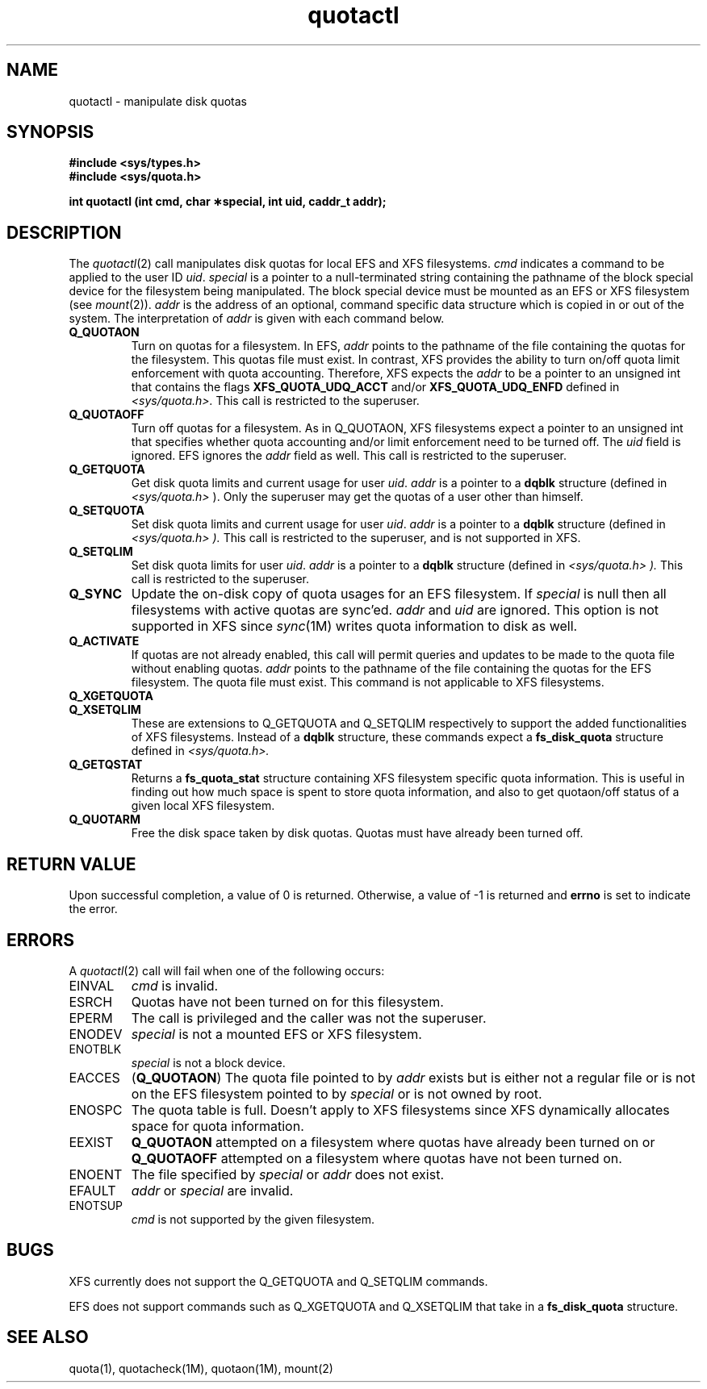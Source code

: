 '\"macro stdmacro
.if n .pH man2.quotactl @(#)quotactl    1.1 of 8/1/90
.TH quotactl 2
.SH NAME
quotactl \- manipulate disk quotas
.SH SYNOPSIS
.nf
\f3#include <sys/types.h>\f1
\f3#include <sys/quota.h>\f1
.sp .6v
\f3int quotactl (int cmd, char \(**special, \c
int uid, caddr_t addr);\f1
.fi
.SH DESCRIPTION
.LP
.IX  "filesystem"  "quotactl disk quotas"  ""  "\f2quotactl\fP \(em disk quotas"
.IX  "quotactl disk quotas"  ""  "\f2quotactl\fP \(em disk quotas"
.IX  "disk quotas quotactl"  ""  "disk quotas \(em \f2quotactl\fP"
.LP
The
.IR quotactl (2)
call manipulates disk quotas for local EFS and XFS filesystems.
.I cmd
indicates a command to be applied to the user
ID
.IR uid .
.I special
is a pointer to a null-terminated string containing the pathname 
of the block special device for the filesystem being manipulated.
The block special device must be mounted as an
EFS or XFS filesystem
(see
.IR mount (2)).
.I addr
is the address of an optional, command specific data structure
which is copied in or out of the system.
The interpretation of
.I addr
is given with each command below.
.TP
.B Q_QUOTAON
Turn on quotas for a filesystem. In EFS, 
.I addr
points to the pathname of the file containing the quotas for the filesystem.
This quotas file must exist.
In contrast, XFS provides the ability to turn on/off quota limit enforcement with
quota accounting. Therefore, XFS expects the 
.I addr
to be a pointer to an unsigned int that
contains the flags 
.B XFS_QUOTA_UDQ_ACCT
and/or 
.B XFS_QUOTA_UDQ_ENFD
defined 
in 
.I <sys/quota.h>.
This call is restricted to the superuser. 
.TP
.B Q_QUOTAOFF
Turn off quotas for a filesystem.
As in Q_QUOTAON, XFS filesystems expect a pointer to an unsigned int that 
specifies whether quota accounting and/or limit enforcement need to be turned
off. The
.I uid
field is ignored. EFS ignores the
.I addr
field as well.
This call is restricted to the superuser.
.TP
.B Q_GETQUOTA
Get disk quota limits and current usage for user
.IR uid .
.I addr
is a pointer to a
.B dqblk
structure (defined in
.I <sys/quota.h>
).
Only the superuser may get the quotas of a user other than himself.
.TP
.B Q_SETQUOTA
Set disk quota limits and current usage for user
.IR uid .
.I addr
is a pointer to a
.B dqblk
structure (defined in
.I <sys/quota.h> ).
This call is restricted to the superuser, and is not supported in XFS.
.TP
.B Q_SETQLIM
Set disk quota limits for user
.IR uid .
.I addr
is a pointer to a
.B dqblk
structure (defined in
.I <sys/quota.h> ).
This call is restricted to the superuser.
.TP
.B Q_SYNC
Update the on-disk copy of quota usages for an EFS filesystem.
If
.I special
is null then all filesystems with active quotas are sync'ed.
.I addr
and
.I uid
are ignored. This option is not supported in XFS since 
.IR sync (1M)
writes quota information to disk as well.
.TP
.B Q_ACTIVATE
If quotas are not already enabled, this call will permit queries
and updates to be made to the quota file without enabling
quotas.
.I addr
points to the pathname of the file containing the quotas for the EFS filesystem.
The quota file must exist. This command is not applicable to XFS filesystems.
.TP
.PD 0
.B Q_XGETQUOTA
.TP
.B Q_XSETQLIM
These are extensions to Q_GETQUOTA and Q_SETQLIM respectively to support the
added functionalities of XFS filesystems. Instead of a 
.B dqblk
structure, these commands expect a 
.B fs_disk_quota 
structure defined in 
.I <sys/quota.h>.
.PD
.TP
.B Q_GETQSTAT
Returns a 
.B fs_quota_stat 
structure containing XFS filesystem specific quota information. 
This is useful in finding out how much space is spent to
store quota information, and also to get quotaon/off status of a given
local XFS filesystem.
.TP
.B Q_QUOTARM
Free the disk space taken by disk quotas. Quotas must have already been turned off.
.SH "RETURN VALUE"
.LP
Upon successful completion, a value of 0 is returned.
Otherwise, a value of \-1 is returned and
.B errno
is set to indicate the error.
.SH ERRORS
.LP
A
.IR quotactl (2)
call will fail when one of the following occurs:
.TP
EINVAL
.I cmd
is invalid.
.TP
ESRCH
Quotas
have not been turned on for this filesystem.
.TP
EPERM
The call is privileged and the caller was not the superuser.
.TP
ENODEV
.I special
is not a mounted
EFS or XFS
filesystem.
.TP
ENOTBLK
.I special
is not a block device.
.TP
EACCES
.RB ( Q_QUOTAON )
The quota file pointed to by
.I addr
exists but is either not a regular file or is not on the
EFS filesystem pointed to by
.I special
or is not owned by root.
.TP
ENOSPC
The quota table is full. Doesn't apply to XFS filesystems
since XFS dynamically allocates space for quota information.
.TP
EEXIST
.B Q_QUOTAON
attempted on a filesystem where quotas have already been turned on or
.B Q_QUOTAOFF
attempted on a filesystem where quotas have not been turned on.
.TP
ENOENT
The file specified by
.I special
or
.I addr
does not exist.
.TP
EFAULT
.I addr
or
.I special
are invalid.
.TP
ENOTSUP
.I cmd
is not supported by the given filesystem.
.SH "BUGS"
.P
XFS currently does not support the Q_GETQUOTA and Q_SETQLIM commands.
.P
EFS does not support commands such as Q_XGETQUOTA and Q_XSETQLIM that take in a
.B fs_disk_quota
structure.
.SH "SEE ALSO"
quota(1),
quotacheck(1M),
quotaon(1M),
mount(2)
